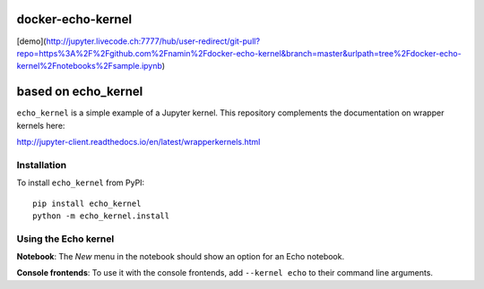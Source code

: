 docker-echo-kernel
==================

[demo](http://jupyter.livecode.ch:7777/hub/user-redirect/git-pull?repo=https%3A%2F%2Fgithub.com%2Fnamin%2Fdocker-echo-kernel&branch=master&urlpath=tree%2Fdocker-echo-kernel%2Fnotebooks%2Fsample.ipynb)

based on echo_kernel
====================

``echo_kernel`` is a simple example of a Jupyter kernel. This repository
complements the documentation on wrapper kernels here:

http://jupyter-client.readthedocs.io/en/latest/wrapperkernels.html

Installation
------------
To install ``echo_kernel`` from PyPI::

    pip install echo_kernel
    python -m echo_kernel.install

Using the Echo kernel
---------------------
**Notebook**: The *New* menu in the notebook should show an option for an Echo notebook.

**Console frontends**: To use it with the console frontends, add ``--kernel echo`` to
their command line arguments.
